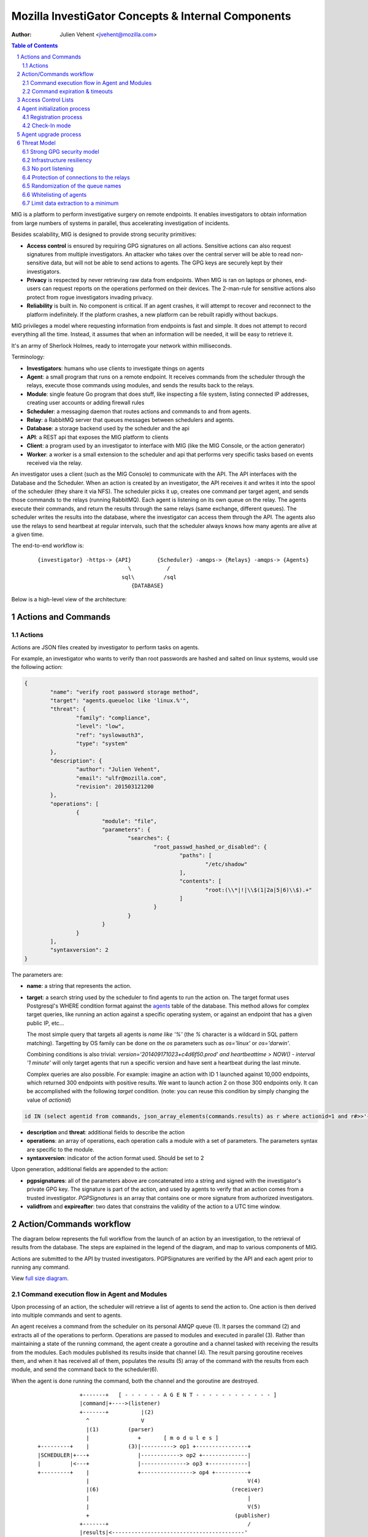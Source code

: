 ===================================================
Mozilla InvestiGator Concepts & Internal Components
===================================================
:Author: Julien Vehent <jvehent@mozilla.com>

.. sectnum::
.. contents:: Table of Contents

MIG is a platform to perform investigative surgery on remote endpoints.
It enables investigators to obtain information from large numbers of systems
in parallel, thus accelerating investigation of incidents.

Besides scalability, MIG is designed to provide strong security primitives:

* **Access control** is ensured by requiring GPG signatures on all actions. Sensitive
  actions can also request signatures from multiple investigators. An attacker
  who takes over the central server will be able to read non-sensitive data,
  but will not be able to send actions to agents. The GPG keys are securely
  kept by their investigators.
* **Privacy** is respected by never retrieving raw data from endpoints. When MIG is
  ran on laptops or phones, end-users can request reports on the operations
  performed on their devices. The 2-man-rule for sensitive actions also protect
  from rogue investigators invading privacy.
* **Reliability** is built in. No component is critical. If an agent crashes, it
  will attempt to recover and reconnect to the platform indefinitely. If the
  platform crashes, a new platform can be rebuilt rapidly without backups.

MIG privileges a model where requesting information from endpoints is fast and
simple. It does not attempt to record everything all the time. Instead, it
assumes that when an information will be needed, it will be easy to retrieve it.

It's an army of Sherlock Holmes, ready to interrogate your network within
milliseconds.

Terminology:

* **Investigators**: humans who use clients to investigate things on agents
* **Agent**: a small program that runs on a remote endpoint. It receives commands
  from the scheduler through the relays, execute those commands using modules,
  and sends the results back to the relays.
* **Module**: single feature Go program that does stuff, like inspecting a file
  system, listing connected IP addresses, creating user accounts or adding
  firewall rules
* **Scheduler**: a messaging daemon that routes actions and commands to and from
  agents.
* **Relay**: a RabbitMQ server that queues messages between schedulers and agents.
* **Database**: a storage backend used by the scheduler and the api
* **API**: a REST api that exposes the MIG platform to clients
* **Client**: a program used by an investigator to interface with MIG (like the
  MIG Console, or the action generator)
* **Worker**: a worker is a small extension to the scheduler and api that
  performs very specific tasks based on events received via the relay.

An investigator uses a client (such as the MIG Console) to communicate with
the API. The API interfaces with the Database and the Scheduler.
When an action is created by an investigator, the API receives it and writes
it into the spool of the scheduler (they share it via NFS). The scheduler picks
it up, creates one command per target agent, and sends those commands to the
relays (running RabbitMQ). Each agent is listening on its own queue on the relay.
The agents execute their commands, and return the results through the same
relays (same exchange, different queues). The scheduler writes the results into
the database, where the investigator can access them through the API.
The agents also use the relays to send heartbeat at regular intervals, such that
the scheduler always knows how many agents are alive at a given time.

The end-to-end workflow is:

 ::

    {investigator} -https-> {API}        {Scheduler} -amqps-> {Relays} -amqps-> {Agents}
                                \           /
                              sql\         /sql
                                 {DATABASE}

Below is a high-level view of the architecture:

.. image:: .files/MIG-Arch-Diagram.png

Actions and Commands
--------------------

Actions
~~~~~~~

Actions are JSON files created by investigator to perform tasks on agents.

For example, an investigator who wants to verify than root passwords are hashed
and salted on linux systems, would use the following action:

.. code:: json

	{
		"name": "verify root password storage method",
		"target": "agents.queueloc like 'linux.%'",
		"threat": {
			"family": "compliance",
			"level": "low",
			"ref": "syslowauth3",
			"type": "system"
		},
		"description": {
			"author": "Julien Vehent",
			"email": "ulfr@mozilla.com",
			"revision": 201503121200
		},
		"operations": [
			{
				"module": "file",
				"parameters": {
					"searches": {
						"root_passwd_hashed_or_disabled": {
							"paths": [
								"/etc/shadow"
							],
							"contents": [
								"root:(\\*|!|\\$(1|2a|5|6)\\$).+"
							]
						}
					}
				}
			}
		],
		"syntaxversion": 2
	}

The parameters are:

* **name**: a string that represents the action.
* **target**: a search string used by the scheduler to find agents to run the
  action on. The target format uses Postgresql's WHERE condition format against
  the `agents`_ table of the database. This method allows for complex target
  queries, like running an action against a specific operating system, or
  against an endpoint that has a given public IP, etc...

  The most simple query that targets all agents is `name like '%'` (the `%`
  character is a wildcard in SQL pattern matching). Targetting by OS family can
  be done on the `os` parameters such as `os='linux'` or `os='darwin'`.

  Combining conditions is also trivial: `version='201409171023+c4d6f50.prod'
  and heartbeattime > NOW() - interval '1 minute'` will only target agents that
  run a specific version and have sent a heartbeat during the last minute.

  Complex queries are also possible.
  For example: imagine an action with ID 1 launched against 10,000 endpoints,
  which returned 300 endpoints with positive results. We want to launch action
  2 on those 300 endpoints only. It can be accomplished with the following
  `target` condition. (note: you can reuse this condition by simply changing
  the value of `actionid`)

.. code:: sql

	id IN (select agentid from commands, json_array_elements(commands.results) as r where actionid=1 and r#>>'{foundanything}' = 'true')

.. _`agents`: data.rst.html#entity-relationship-diagram

* **description** and **threat**: additional fields to describe the action
* **operations**: an array of operations, each operation calls a module with a set
  of parameters. The parameters syntax are specific to the module.
* **syntaxversion**: indicator of the action format used. Should be set to 2

Upon generation, additional fields are appended to the action:

* **pgpsignatures**: all of the parameters above are concatenated into a string and
  signed with the investigator's private GPG key. The signature is part of the
  action, and used by agents to verify that an action comes from a trusted
  investigator. `PGPSignatures` is an array that contains one or more signature
  from authorized investigators.
* **validfrom** and **expireafter**: two dates that constrains the validity of the
  action to a UTC time window.

Action/Commands workflow
------------------------
The diagram below represents the full workflow from the launch of an action by
an investigation, to the retrieval of results from the database. The steps are
explained in the legend of the diagram, and map to various components of MIG.

Actions are submitted to the API by trusted investigators. PGPSignatures are
verified by the API and each agent prior to running any command.

View `full size diagram`_.

.. _`full size diagram`: .files/action_command_flow.svg

.. image:: .files/action_command_flow.svg


Command execution flow in Agent and Modules
~~~~~~~~~~~~~~~~~~~~~~~~~~~~~~~~~~~~~~~~~~~

Upon processing of an action, the scheduler will retrieve a list of agents to
send the action to. One action is then derived into multiple commands and sent
to agents.

An agent receives a command from the scheduler on its personal AMQP queue (1).
It parses the command (2) and extracts all of the operations to perform.
Operations are passed to modules and executed in parallel (3). Rather than
maintaining a state of the running command, the agent create a goroutine and a
channel tasked with receiving the results from the modules. Each modules
published its results inside that channel (4). The result parsing goroutine
receives them, and when it has received all of them, populates the `results` (5)
array of the command with the results from each module, and send the command
back to the scheduler(6).

When the agent is done running the command, both the channel and the goroutine
are destroyed.

 ::

                 +-------+   [ - - - - - - A G E N T - - - - - - - - - - - - ]
                 |command|+---->(listener)
                 +-------+          |(2)
                   ^                V
                   |(1)         (parser)
                   |               +       [ m o d u l e s ]
    +---------+    |            (3)|----------> op1 +----------------+
    |SCHEDULER|+---+               |------------> op2 +--------------|
    |         |<---+               |--------------> op3 +------------|
    +---------+    |               +----------------> op4 +----------+
                   |                                                 V(4)
                   |(6)                                         (receiver)
                   |                                                 |
                   |                                                 V(5)
                   +                                             (publisher)
                 +-------+                                           /
                 |results|<-----------------------------------------'
                 +-------+

The command received by the agent is composed of a copy of the action described
previously, but signed with the private key of a trusted investigator. It also
contains additional parameters that are specific to the targetted agent, such as
command processing timestamps, name of the agent queue on the message broker,
action and command unique IDs and status and results of the command. Below is an
command derived from the root password checking action, and ran on the host named
'host1.example.net'.

.. code:: json

	{
	  "id": 1.427392971126604e+18,
	  "action": { ... SIGNED COPY OF THE ACTION ... },
	  "agent": {
		"id": 1.4271760437936648e+18,
		"name": "host1.example.net",
		"queueloc": "linux.host1.example.net.981alsd19aos1984",
		"mode": "daemon",
		"version": "20150324+0d0f88c.prod"
	  },
	  "status": "success",
	  "results": [
		{
		  "foundanything": true,
		  "success": true,
		  "elements": {
			"root_passwd_hashed_or_disabled": [
			  {
				"file": "/etc/shadow",
				"fileinfo": {
				  "lastmodified": "2015-02-07 01:51:07.17850601 +0000 UTC",
				  "mode": "----------",
				  "size": 1684
				},
				"search": {
				  "contents": [
					"root:(\\*|!|\\$(1|2a|5|6)\\$).+"
				  ],
				  "options": {
					"matchall": false,
					"matchlimit": 0,
					"maxdepth": 0
				  },
				  "paths": [
					"/etc"
				  ]
				}
			  }
			]
		  },
		  "statistics": {
			"exectime": "2.017849ms",
			"filescount": 1,
			"openfailed": 0,
			"totalhits": 1
		  },
		  "errors": null
		}
	  ],
	  "starttime": "2015-03-26T18:02:51.126605Z",
	  "finishtime": "2015-03-26T18:03:00.671232Z"
	}

The results of the command show that the file '/etc/shadow' has matched, and
thus "FoundAnything" returned "True".

The invocation of the file module has completed successfully, which is
represented by **results->0->success=true**. In our example, there is only one
operation in the **action->operations** array, so only one result is present.
When multiple operations are performed, each has its results listed in a
corresponding entry of the results array (operations[0] is in results[0],
operations[1] in results[1], etc...).

Finally, the agent has performed all operations in the operations array
successfully, and returned **status=success**. Had a failure happened on the
agent, the returned status would be one of "failed", "timeout" or "cancelled".

Command expiration & timeouts
~~~~~~~~~~~~~~~~~~~~~~~~~~~~~

To prevent abuse of resources, agents will kill long-running modules after a
given period of time. That timeout is hardcoded in the agent configuration
at compile time and defaults to 5 minutes.

.. code:: go

	// timeout after which a module run is killed
	var MODULETIMEOUT time.Duration = 300 * time.Second

That timeout represents the **maximum** execution time of a single operation. If
an action contains 3 operations, each operation gets its own timeout. But because
operations run in parallel in the agent, the maximum runtime of an action should
be very close to the value of MODULETIMEOUT.

In a typical deployment, it is safe to increase MODULETIMEOUT to allow for
longer operations. A value of 20 minutes is usual. Make sure to fine tune this
to your environment, and get the approval of your ops team because mig-agent
may end up consuming resources (but never more than 50% of the cpu available on
a system).

Oftentimes, an investigator will want a timeout that is much shorter than the value
of MODULETIMEOUT. In the MIG command line, the flag `-e` controls the
expiration. It defaults to 5 minutes but can be set to 30 seconds for simple
investigations. When that happens, the agent will calculate an appropriate expiration
for the operations being run. If the expiration set on the action is set to 30 seconds,
the agent will kill operations that run for more than 30 seconds.

If the expiration is larger than the value of MODULETIMEOUT (for example, 2
hours), then MODULETIMEOUT is used. Setting a long expiration may be useful to
allow agents that only check in periodically to pick up actions long after they
are launched.

Access Control Lists
--------------------

Not all keys can perform all actions. The scheduler, for example, sometimes need
to issue specific actions to agents (such as during the upgrade protocol) but
shouldn't be able to perform more dangerous actions. This is enforced by
an Access Control List, or ACL, stored on the agents. An ACL describes who can
access what function of which module. It can be used to require multiple
signatures on specific actions, and limit the list of investigators allowed to
perform an action.

An ACL is composed of permissions, which are JSON documents hardwired into
the agent configuration. In the future, MIG will dynamically ship permissions
to agents.

Below is an example of a permission for the `filechecker` module:

.. code:: json

    {
        "filechecker": {
            "minimumweight": 2,
            "investigators": {
                "Bob Kelso": {
                    "fingerprint": "E60892BB9BD...",
                    "weight": 2
                },
                "John Smith": {
                    "fingerprint": "9F759A1A0A3...",
                    "weight": 1
                }
            }
        }
    }

`investigators` contains a list of users with their PGP fingerprints, and their
weight, an integer that represents their access level.
When an agent receives an action that calls the filechecker module, it will
first verify the signatures of the action, and then validates that the signers
are authorized to perform the action. This is done by summing up the weights of
the signatures, and verifying that they equal or exceed the minimum required
weight.

Thus, in the example above, investigator John Smith cannot issue a filechecker
action alone. His weight of 1 doesn't satisfy the minimum weight of 2 required
by the filechecker permission. Therefore, John will need to ask investigator Bob
Kelso to sign his action as well. The weight of both investigators are then
added, giving a total of 3, which satisfies the minimum weight of 2.

This method gives ample flexibility to require multiple signatures on modules,
and ensure that one investigator cannot perform sensitive actions on remote
endpoints without the permissions of others.

The default permission `default` can be used as a default for all modules. It
has the following syntax:

.. code:: json

	{
		"default": {
			"minimumweight": 2,
			"investigators": { ... }
			]
		}
	}

The `default` permission is overridden by module specific permissions.

The ACL is currently applied to modules. In the future, ACL will have finer
control to authorize access to specific functions of modules. For example, an
investigator could be authorized to call the `regex` function of filechecker
module, but only in `/etc`. This functionality is not implemented yet.

Agent initialization process
----------------------------
The agent tries to be as autonomous as possible. One of the goal is to ship
agents without requiring external provisioning tools, such as Chef or Puppet.
Therefore, the agent attempts to install itself as a service, and also supports
a builtin upgrade protocol (described in the next section).

As a portable binary, the agent needs to detect the type of operating system
and init method that is used by an endpoint. Depending on the endpoint,
different initialization methods are used. The diagram below explains the
decision process followed by the agent.

.. image:: .files/mig-agent-initialization-process.png

Go does not provide support for running programs in the backgroud. On endpoints
that run upstart, systemd (linux) or launchd (darwin), this is not an issue
because the init daemon takes care of running the agent in the background,
rerouting its file descriptors and restarting on crash. On Windows and System-V,
however, the agent daemonizes by forking itself into `foreground` mode, and
re-forking itself on error (such as loss of connectivity to the relay).
On Windows and System-V, if the agent is killed, it will not be restarted
automatically.

Registration process
~~~~~~~~~~~~~~~~~~~~

The initialization process goes through several environment detection steps
which are used to select the proper init method. Once started, the agent will
send a heartbeat to the public relay, and also store that heartbeat in its
`run` directory. The location of the `run` directory is platform specific.

* windows: C:\Windows\
* darwin: /Library/Preferences/mig/
* linux: /var/run/mig/

Below is a sample heartbeat message from a linux agent stored in
`/var/run/mig/mig-agent.ok`.

.. code:: json

	{
		"destructiontime": "0001-01-01T00:00:00Z",
		"environment": {
			"arch": "amd64",
			"ident": "Red Hat Enterprise Linux Server release 6.5 (Santiago)",
			"init": "upstart"
		},
		"heartbeatts": "2014-07-31T14:00:20.00442837-07:00",
		"name": "someserver.example.net",
		"os": "linux",
		"pid": 26256,
		"queueloc": "linux.someserver.example.net.5hsa811oda",
		"starttime": "2014-07-30T21:34:48.525449401-07:00",
		"version": "201407310027+bcbdd94.prod"
	}

Check-In mode
~~~~~~~~~~~~~
In infrastructure where running the agent as a permanent process is not
acceptable, it is possible to run the agent as a cron job. By starting the
agent with the flag **-m agent-checkin**, the agent will connect to the
configured relay, retrieve and run outstanding commands, and exit after 10
seconds of inactivity.

Agent upgrade process
---------------------
MIG supports upgrading agents in the wild. The upgrade protocol is designed with
security in mind. The flow diagram below presents a high-level view:

 ::

	Investigator          Scheduler             Agent             NewAgent           FileServer
	+-----------+         +-------+             +---+             +------+           +--------+
		  |                   |                   |                   |                   |
		  |    1.initiate     |                   |                   |                   |
		  |------------------>|                   |                   |                   |
		  |                   |  2.send command   |                   |                   |
		  |                   |------------------>| 3.verify          |                   |
		  |                   |                   |--------+          |                   |
		  |                   |                   |        |          |                   |
		  |                   |                   |        |          |                   |
		  |                   |                   |<-------+          |                   |
		  |                   |                   |                   |                   |
		  |                   |                   |    4.download     |                   |
		  |                   |                   |-------------------------------------->|
		  |                   |                   |                   |                   |
		  |                   |                   | 5.checksum        |                   |
		  |                   |                   |--------+          |                   |
		  |                   |                   |        |          |                   |
		  |                   |                   |        |          |                   |
		  |                   |                   |<-------+          |                   |
		  |                   |                   |                   |                   |
		  |                   |                   |      6.exec       |                   |
		  |                   |                   |------------------>|                   |
		  |                   |  7.return own PID |                   |                   |
		  |                   |<------------------|                   |                   |
		  |                   |                   |                   |                   |
		  |                   |------+ 8.mark     |                   |                   |
		  |                   |      | agent as   |                   |                   |
		  |                   |      | upgraded   |                   |                   |
		  |                   |<-----+            |                   |                   |
		  |                   |                   |                   |                   |
		  |                   |    9.register     |                   |                   |
		  |                   |<--------------------------------------|                   |
		  |                   |                   |                   |                   |
		  |                   |------+10.find dup |                   |                   |
		  |                   |      |agents in   |                   |                   |
		  |                   |      |registrations                   |                   |
		  |                   |<-----+            |                   |                   |
		  |                   |                   |                   |                   |
		  |                   |    11.send command to kill PID old agt|                   |
		  |                   |-------------------------------------->|                   |
		  |                   |                   |                   |                   |
		  |                   |  12.acknowledge   |                   |                   |
		  |                   |<--------------------------------------|                   |

All upgrade operations are initiated by an investigator (1). The upgrade is
triggered by an action to the upgrade module with the following parameters:

.. code:: json

    "Operations": [
        {
            "Module": "upgrade",
            "Parameters": {
                "linux/amd64": {
                    "to_version": "16eb58b-201404021544",
                    "location": "http://localhost/mig/bin/linux/amd64/mig-agent",
                    "checksum": "31fccc576635a29e0a27bbf7416d4f32a0ebaee892475e14708641c0a3620b03"
                }
            }
        }
    ],

* Each OS family and architecture have their own parameters (ex: "linux/amd64",
  "darwin/amd64", "windows/386", ...). Then, in each OS/Arch group, we have:
* to_version is the version an agent should upgrade to
* location points to a HTTPS address that contains the agent binary
* checksum is a SHA256 hash of the agent binary to be verified after download

The parameters above are signed using a standard PGP action signature.

The upgrade action is forwarded to agents (2) like any other action. The action
signature is verified by the agent (3), and the upgrade module is called. The
module downloads the new binary (4), verifies the version and checksum (5) and
installs itself on the system.

Assuming everything checks in, the old agent executes the binary of the new
agent (6). At that point, two agents are running on the same machine, and the
rest of the protocol is designed to shut down the old agent, and clean up.

After executing the new agent, the old agent returns a successful result to the
scheduler, and includes its own PID in the results.
The new agent starts by registering with the scheduler (7). This tells the
scheduler that two agents are running on the same node, and one of them must
terminate. The scheduler sends a kill action to both agents with the PID of the
old agent (8). The kill action may be executed twice, but that doesn't matter.
When the scheduler receives the kill results (9), it sends a new action to check
for `mig-agent` processes (10). Only one should be found in the results (11),
and if that is the case, the scheduler tells the agent to remove the binary of
the old agent (12). When the agent returns (13), the upgrade protocol is done.

If the PID of the old agent lingers on the system, an error is logged for the
investigator to decide what to do next. The scheduler does not attempt to clean
up the situation.

Threat Model
------------

Running an agent as root on a large number of endpoints means that Mozilla
InvestiGator is a target of choice to compromise an infrastructure.
Without proper protections, a vulnerability in the agent or in the platform
could lead to a compromission of the endpoints.

The architectural choices made in MIG diminish the exposure of the endpoints to
a compromise. And while the risk cannot be reduced to zero entirely, it would
take an attacker direct control on the investigators key material, or be root
on the infrastructure in order to take control of MIG.

MIG's security controls include:

* Strong GPG security model
* Infrastructure resiliency
* No port listening
* Protection of connections to the relays
* Randomization of the queue names
* Whitelisting of agents
* Limit data extraction to a minimum

Strong GPG security model
~~~~~~~~~~~~~~~~~~~~~~~~~

All actions that are passed to the MIG platform and to the agents require
valid GPG signatures from one or more trusted investigators. The public keys of
trusted investigators are hardcoded in the agents, making it almost impossible
to override without root access to the endpoints, or access to an investigator's
private key. The GPG private keys are never seen by the MIG platform (API,
Scheduler, Database or Relays). A compromise of the platform would not lead to
an attacker taking control of the agents and compromising the endpoints.

Infrastructure resiliency
~~~~~~~~~~~~~~~~~~~~~~~~~

One of the design goal of MIG is to make each components as stateless as
possible. The database is used as a primary data store, and the schedulers and
relays keep data in transit in their respective cache. But any of these
components can go down and be rebuilt without compromising the resiliency of
the platform. As a matter of fact, it is strongly recommended to rebuilt each
of the platform component from scratch on a regular basis, and only keep the
database as a persistent storage.

Unlike other systems that require constant network connectivity between the
agents and the platform, MIG is designed to work with intermittent or unreliable
connectivity with the agents. The rabbitmq relays will cache commands that are
not consumed immediately by offline agents. These agents can connect to the
relay whenever they chose to, and pick up outstanding tasks.

If the relays go down for any period of time, the agents will attempt to
reconnect at regular intervals continuously. It is trivial to rebuild
a fresh rabbitmq cluster, even on a new IP space, as long as the FQDN of the
cluster, and the TLS cert/key and credentials of the AMQPS access point
remain the same.

No port listening
~~~~~~~~~~~~~~~~~

The agents do not accept incoming connections. There is no listening port that
an attacker could use to exploit a vulnerability in the agent. Instead, the
agent connects to the platform by establishing an outbound connection to the
relays. The connection uses TLS, making it theorically impossible for an
attacker to MITM without access to the PKI and DNS, both of which are not
part of the MIG platform.

Protection of connections to the relays
~~~~~~~~~~~~~~~~~~~~~~~~~~~~~~~~~~~~~~~

The rabbitmq relay of a MIG infrastructure may very well be listening on the
public internet. This is used when MIG agents are distributed into various
environments, as opposed to concentrated on a single network location. RabbitMQ
and Erlang provide a stable network stack, but are not shielded from a network
attack that would take down the cluster. To reduce the exposure of the AMQP
endpoints, the relays use AMQP over TLS and require the agents to present a
client certificate before accepting the connection.

The client certificate is shared across all the agents. **It is not used as an
authentication mechanism.** Its sole purpose is to limit the exposure of a public
AMQP endpoint. Consider it a network filter.

Once the TLS connection between the agent and the relay is established, the
agent will present a username and password to open the AMQP connection. Again,
these credentials are shared across all agents, and are not used to authenticate
individual agents. Their role is to assign an ACL to the agent.
The ACL limits the AMQP action an agent can perform on the cluster.
See `rabbitmq configuration`_ for more information.

.. _`rabbitmq configuration`: configuration.rst

Randomization of the queue names
~~~~~~~~~~~~~~~~~~~~~~~~~~~~~~~~

The protections above limit the exposure of the AMQP endpoint, but since the
secrets are shared across all agents, the possibility still exists that an
attacker gains access to the secrets, and establish a connection to the relays.

Such access would have very limited capabilities. It cannot be used to publish
commands to the agents, because publication is ACL-limited to the scheduler.
It can be used to publish fake results to the scheduler, or listen on the
agent queue for incoming commands.

Both are made difficult by prepending a random number to the name of an agent
queue. An agent queue is named using the following scheme:

	`mig.agt.<OS family>.<Hostname>.<uid>`

The OS and hostname of a given agent are easy to guess, but the uid isn't.
The UID is a 64 bits integer composed of nanosecond timestamps and a random 32
bits integer, chosen by the agent on first start. It is specific to an endpoint.

Whitelisting of agents
~~~~~~~~~~~~~~~~~~~~~~

At the moment, MIG does not provide a strong mechanism to authenticate agents.
It is a work in progress, but for now agents are whitelisted in the scheduler
using the queuelocs that are advertised in the heartbeat messages. Spoofing the
queueloc string is difficult, because it contains a random value that is
specific to an endpoint. An attacker would need access to the random value in
order to spoof an agent's identity. This method provides a basic access control
mechanism. The long term goal is to allow the scheduler to call an external database
to authorize agents. In AWS, the scheduler could call the AWS API to verify that
a given agent does indeed exist in the infrastructure. In a traditional datacenter,
this could be an inventory database.

Limit data extraction to a minimum
~~~~~~~~~~~~~~~~~~~~~~~~~~~~~~~~~~

Agents are not `meant` to retrieve raw data from their endpoints. This is more
of a good practice rather than a technical limitation. The modules shipped with
the agent are meant to return boolean answers of the type "match" or "no match".

It could be argued that answering "match" on sensitive requests is similar to
extracting data from the agents. MIG does not solve this issue.. It is the
responsibility of the investigators to limit the scope of their queries (ie, do
not search for a root password by sending an action with the password in the
regex).

The goal here is to prevent a rogue investigator from dumping large amount of
data from an endpoint. MIG could trigger a memory dump of a process, but
retrieve that data will require direct access to the endpoint.

Note that MIG's database keeps records of all actions, commands and results. If
sensitive data were to be collected by MIG, that data would be available in the
database.
